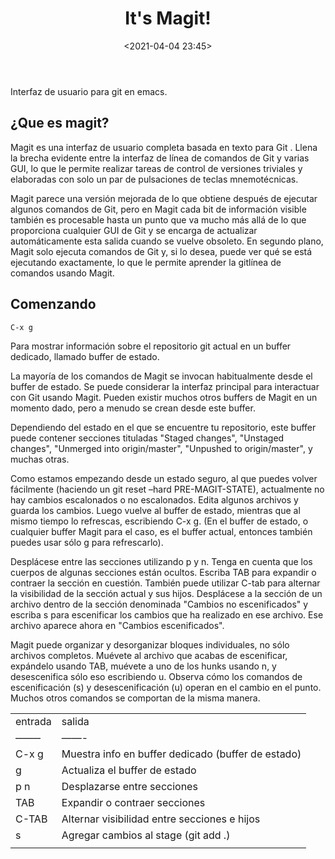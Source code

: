 #+title: It's Magit!
#+date: <2021-04-04 23:45>
#+description: 
#+filetags: git

Interfaz de usuario para git en emacs.

** ¿Que es magit?

  Magit es una interfaz de usuario completa basada en texto para Git . Llena la brecha evidente entre la interfaz de línea de comandos de Git y varias GUI, lo que le permite realizar tareas de control de versiones triviales y elaboradas con solo un par de pulsaciones de teclas mnemotécnicas.

  Magit parece una versión mejorada de lo que obtiene después de ejecutar algunos comandos de Git, pero en Magit cada bit de información visible también es procesable hasta un punto que va mucho más allá de lo que proporciona cualquier GUI de Git y se encarga de actualizar automáticamente esta salida cuando se vuelve obsoleto. En segundo plano, Magit solo ejecuta comandos de Git y, si lo desea, puede ver qué se está ejecutando exactamente, lo que le permite aprender la gitlínea de comandos usando Magit.
  
** Comenzando
   
   #+BEGIN_SRC 
     C-x g
   #+END_SRC

   Para mostrar información sobre el repositorio git actual en un buffer dedicado, llamado buffer de estado.

   La mayoría de los comandos de Magit se invocan habitualmente desde el buffer de estado. Se puede considerar la interfaz principal para interactuar con Git usando Magit. Pueden existir muchos otros buffers de Magit en un momento dado, pero a menudo se crean desde este buffer.

   Dependiendo del estado en el que se encuentre tu repositorio, este buffer puede contener secciones tituladas "Staged changes", "Unstaged changes", "Unmerged into origin/master", "Unpushed to origin/master", y muchas otras.

   Como estamos empezando desde un estado seguro, al que puedes volver fácilmente (haciendo un git reset --hard PRE-MAGIT-STATE), actualmente no hay cambios escalonados o no escalonados. Edita algunos archivos y guarda los cambios. Luego vuelve al buffer de estado, mientras que al mismo tiempo lo refrescas, escribiendo C-x g. (En el buffer de estado, o cualquier buffer Magit para el caso, es el buffer actual, entonces también puedes usar sólo g para refrescarlo).

  Desplácese entre las secciones utilizando p y n. Tenga en cuenta que los cuerpos de algunas secciones están ocultos. Escriba TAB para expandir o contraer la sección en cuestión. También puede utilizar C-tab para alternar la visibilidad de la sección actual y sus hijos. Desplácese a la sección de un archivo dentro de la sección denominada "Cambios no escenificados" y escriba s para escenificar los cambios que ha realizado en ese archivo. Ese archivo aparece ahora en "Cambios escenificados".

  Magit puede organizar y desorganizar bloques individuales, no sólo archivos completos. Muévete al archivo que acabas de escenificar, expándelo usando TAB, muévete a uno de los hunks usando n, y desescenifica sólo eso escribiendo u. Observa cómo los comandos de escenificación (s) y desescenificación (u) operan en el cambio en el punto. Muchos otros comandos se comportan de la misma manera.

| entrada  | salida                                             |
| -------- | -------                                            |
| C-x g    | Muestra info en buffer dedicado (buffer de estado) |
| g        | Actualiza el buffer de estado                      |
| p n      | Desplazarse entre secciones                        |
| TAB      | Expandir o contraer secciones                      |
| C-TAB    | Alternar visibilidad entre secciones e hijos       |
| s        | Agregar cambios al stage (git add .)               |
|          |                                                    |


